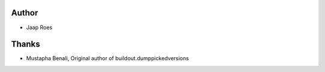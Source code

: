 Author
======

- Jaap Roes

Thanks
======

- Mustapha Benali, Original author of buildout.dumppickedversions
